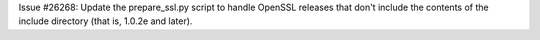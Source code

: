 Issue #26268: Update the prepare_ssl.py script to handle OpenSSL releases
that don't include the contents of the include directory (that is, 1.0.2e
and later).